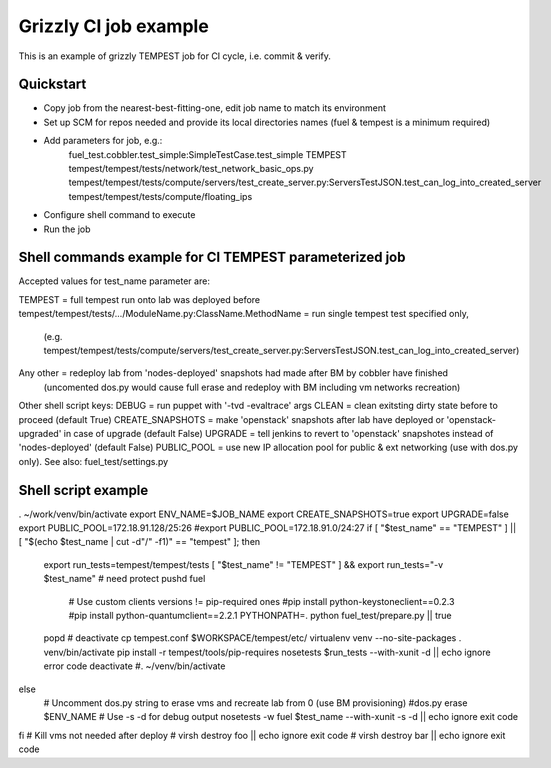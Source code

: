 ::

Grizzly CI job example
==============================================

This is an example of grizzly TEMPEST job for CI cycle, i.e. commit & verify.

Quickstart
----------

- Copy job from the nearest-best-fitting-one, edit job name to match its environment
- Set up SCM for repos needed and provide its local directories names (fuel & tempest is a minimum required)
- Add parameters for job, e.g.:
      fuel_test.cobbler.test_simple:SimpleTestCase.test_simple
      TEMPEST
      tempest/tempest/tests/network/test_network_basic_ops.py
      tempest/tempest/tests/compute/servers/test_create_server.py:ServersTestJSON.test_can_log_into_created_server
      tempest/tempest/tests/compute/floating_ips
- Configure shell command to execute
- Run the job

Shell commands example for CI TEMPEST parameterized job
-------------------------------------------------------

Accepted values for test_name parameter are:

TEMPEST                                      = full tempest run onto lab was deployed before
tempest/tempest/tests/.../ModuleName.py:ClassName.MethodName = run single tempest test specified only, 
                                            (e.g. tempest/tempest/tests/compute/servers/test_create_server.py:ServersTestJSON.test_can_log_into_created_server)
Any other                                    = redeploy lab from 'nodes-deployed' snapshots had made after BM by cobbler have finished
                                            (uncomented dos.py would cause full erase and redeploy with BM including vm networks recreation)

Other shell script keys:
DEBUG                                        = run puppet with '-tvd -evaltrace' args
CLEAN                                        = clean exitsting dirty state before to proceed (default True)
CREATE_SNAPSHOTS                             = make 'openstack' snapshots after lab have deployed or 'openstack-upgraded' in case of upgrade (default False)
UPGRADE                                      = tell jenkins to revert to 'openstack' snapshotes instead of 'nodes-deployed' (default False)
PUBLIC_POOL                                  = use new IP allocation pool for public & ext networking (use with dos.py only). See also: fuel_test/settings.py

Shell script example
--------------------

. ~/work/venv/bin/activate
export ENV_NAME=$JOB_NAME
export CREATE_SNAPSHOTS=true
export UPGRADE=false
export PUBLIC_POOL=172.18.91.128/25:26
#export PUBLIC_POOL=172.18.91.0/24:27
if [ "$test_name" == "TEMPEST" ] || [ "$(echo $test_name | cut -d"/" -f1)" == "tempest" ]; then
  export run_tests=tempest/tempest/tests
  [ "$test_name" != "TEMPEST" ] && export run_tests="-v $test_name"
  # need protect 
  pushd fuel
    # Use custom clients versions != pip-required ones
    #pip install python-keystoneclient==0.2.3
    #pip install python-quantumclient==2.2.1 
    PYTHONPATH=. python fuel_test/prepare.py || true
  popd
  #
  deactivate
  cp tempest.conf $WORKSPACE/tempest/etc/
  virtualenv venv --no-site-packages
  . venv/bin/activate
  pip install -r tempest/tools/pip-requires
  nosetests $run_tests --with-xunit -d || echo ignore error code
  deactivate
  #. ~/venv/bin/activate
else
  # Uncomment dos.py string to erase vms and recreate lab from 0 (use BM provisioning)
  #dos.py erase $ENV_NAME
  # Use -s -d for debug output
  nosetests -w fuel $test_name --with-xunit -s -d || echo ignore exit code
fi
# Kill vms not needed after deploy
#  virsh destroy foo || echo ignore exit code
#  virsh destroy bar || echo ignore exit code

